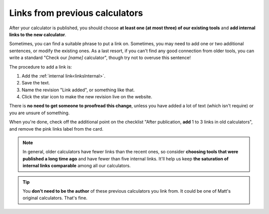 .. _trelloLinks:

Links from previous calculators
===============================

After your calculator is published, you should choose **at least one (at most three) of our existing tools** and **add internal links to the new calculator**. 

Sometimes, you can find a suitable phrase to put a link on. Sometimes, you may need to add one or two additional sentences, or modify the existing ones. As a last resort, if you can't find any good connection from older tools, you can write a standard "Check our *[name]* calculator", though try not to overuse this sentence!

The procedure to add a link is:

1. Add the :ref:`internal link<linksInternal>`.
2. Save the text.
3. Name the revision "Link added", or something like that.
4. Click the star icon to make the new revision live on the website.

There is **no need to get someone to proofread this change**, unless you have added a lot of text (which isn't require) or you are unsure of something.

When you're done, check off the additional point on the checklist "After publication, **add** 1 to 3 links in old calculators", and remove the pink links label from the card.

.. note::
  In general, older calculators have fewer links than the recent ones, so consider **choosing tools that were published a long time ago** and have fewer than five internal links. It'll help us keep **the saturation of internal links comparable** among all our calculators.

.. tip::
  You **don't need to be the author** of these previous calculators you link from. It could be one of Matt's original calculators. That's fine.

.. seealso::
  For a complete guide on internal linking, see the :ref:`internalLinks` section of the text styling guide of this handbook.
